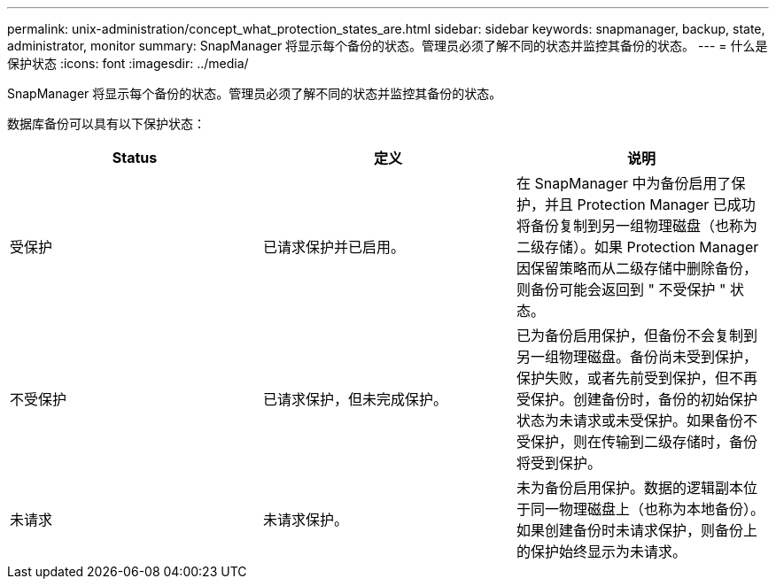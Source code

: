 ---
permalink: unix-administration/concept_what_protection_states_are.html 
sidebar: sidebar 
keywords: snapmanager, backup, state, administrator, monitor 
summary: SnapManager 将显示每个备份的状态。管理员必须了解不同的状态并监控其备份的状态。 
---
= 什么是保护状态
:icons: font
:imagesdir: ../media/


[role="lead"]
SnapManager 将显示每个备份的状态。管理员必须了解不同的状态并监控其备份的状态。

数据库备份可以具有以下保护状态：

|===
| Status | 定义 | 说明 


 a| 
受保护
 a| 
已请求保护并已启用。
 a| 
在 SnapManager 中为备份启用了保护，并且 Protection Manager 已成功将备份复制到另一组物理磁盘（也称为二级存储）。如果 Protection Manager 因保留策略而从二级存储中删除备份，则备份可能会返回到 " 不受保护 " 状态。



 a| 
不受保护
 a| 
已请求保护，但未完成保护。
 a| 
已为备份启用保护，但备份不会复制到另一组物理磁盘。备份尚未受到保护，保护失败，或者先前受到保护，但不再受保护。创建备份时，备份的初始保护状态为未请求或未受保护。如果备份不受保护，则在传输到二级存储时，备份将受到保护。



 a| 
未请求
 a| 
未请求保护。
 a| 
未为备份启用保护。数据的逻辑副本位于同一物理磁盘上（也称为本地备份）。如果创建备份时未请求保护，则备份上的保护始终显示为未请求。

|===